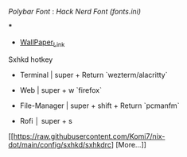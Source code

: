 [[Polybar Font]] : [[Hack Nerd Font (fonts.ini)]]


[[file:https://raw.githubusercontent.com/Komi7/resources/main/nixos-wall.png]] 

***

[[file:https://raw.githubusercontent.com/Komi7/resources/main/screenshot/nixos-full-screen.png]]


- [[https://github.com/Komi7/random-wallpaper/blob/main/wallhaven-we1d5r.png][WallPaper_Link]]


 
 
 
 Sxhkd hotkey
- Terminal | super + Return  `wezterm/alacritty`

- Web | super + w  `firefox`

- File-Manager | super + shift + Return `pcmanfm`

- Rofi  │ super + s

[[https://raw.githubusercontent.com/Komi7/nix-dot/main/config/sxhkd/sxhkdrc]
[More...]]
